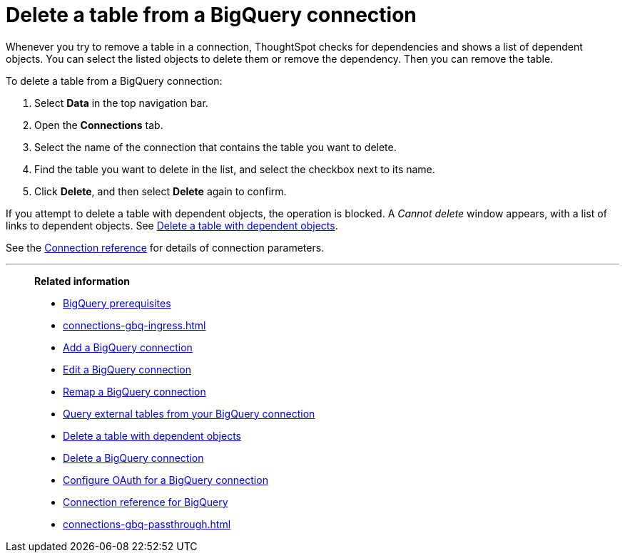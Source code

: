 = Delete a table from a {connection} connection
:last_updated: 10/08/2024
:linkattrs:
:page-layout: default-cloud
:page-aliases: /admin/ts-cloud/ts-cloud-embrace-gbq-delete-table.adoc
:experimental:
:connection: BigQuery
:description: Learn how to delete a table from a BigQuery connection.

Whenever you try to remove a table in a connection, ThoughtSpot checks for dependencies and shows a list of dependent objects.
You can select the listed objects to delete them or remove the dependency.
Then you can remove the table.

To delete a table from a {connection} connection:

ifndef::spotter[]
. Select *Data* in the top navigation bar.
. Open the *Connections* tab.
endif::[]
ifdef::spotter[]
. Click the app switcher menu image:spotter-app-switcher.png[] and then click *{form-factor}*.
. On the left side of the screen, select *Manage data > Manage data sources*.
. On the _Data workspace_ page, click *Connections*.
endif::[]
. Select the name of the connection that contains the table you want to delete.
. Find the table you want to delete in the list, and select the checkbox next to its name.
. Click *Delete*, and then select *Delete* again to confirm.

If you attempt to delete a table with dependent objects, the operation is blocked.
A _Cannot delete_ window appears, with a list of links to dependent objects.
See xref:connections-gbq-delete-table-dependencies.adoc[Delete a table with dependent objects].

See the xref:connections-gbq-reference.adoc[Connection reference] for details of connection parameters.

'''
> **Related information**
>
> * xref:connections-gbq-prerequisites.adoc[{connection} prerequisites]
> * xref:connections-gbq-ingress.adoc[]
> * xref:connections-gbq-add.adoc[Add a {connection} connection]
> * xref:connections-gbq-edit.adoc[Edit a {connection} connection]
> * xref:connections-gbq-remap.adoc[Remap a {connection} connection]
> * xref:connections-gbq-external-tables.adoc[Query external tables from your {connection} connection]
> * xref:connections-gbq-delete-table-dependencies.adoc[Delete a table with dependent objects]
> * xref:connections-gbq-delete.adoc[Delete a {connection} connection]
> * xref:connections-gbq-oauth.adoc[Configure OAuth for a {connection} connection]
> * xref:connections-gbq-reference.adoc[Connection reference for {connection}]
> * xref:connections-gbq-passthrough.adoc[]
//> * xref:connections-query-tags.adoc#tag-gbq[ThoughtSpot query tags in Google BigQuery]